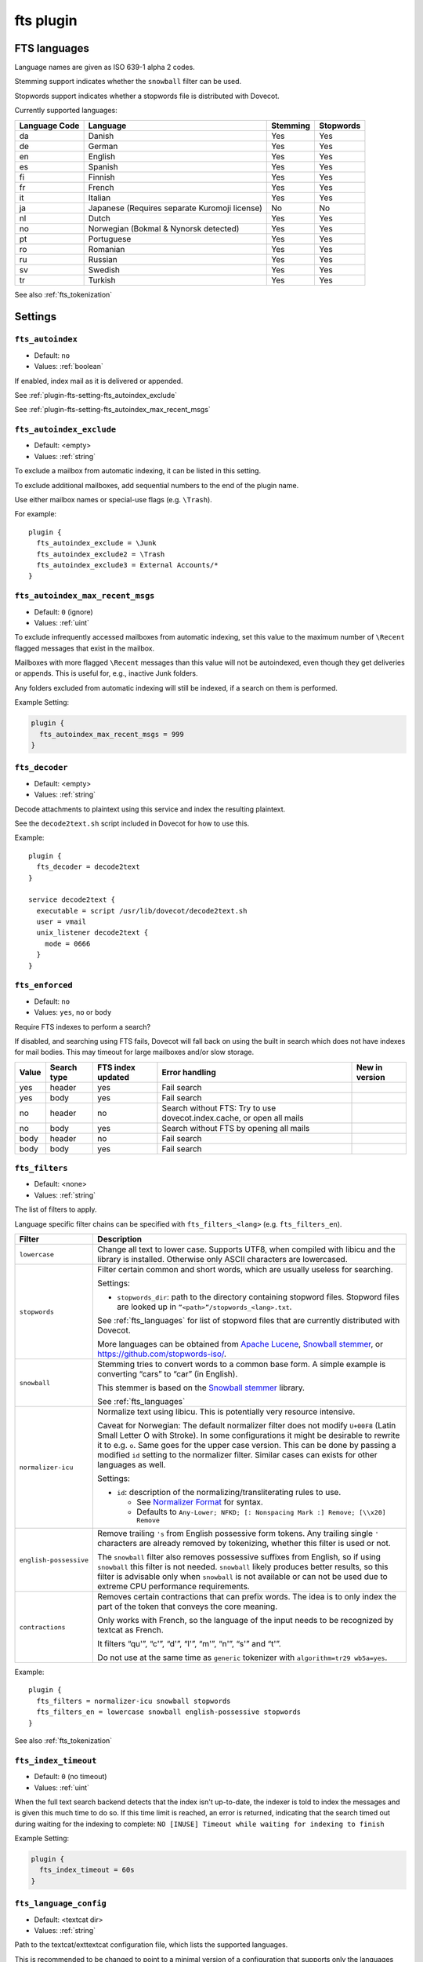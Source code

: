 .. _plugin-fts:

==========
fts plugin
==========

.. seealso:: See :ref:`fts` for an overview of the Dovecot Full Text Search
             (FTS) system.

.. _fts_languages:

FTS languages
^^^^^^^^^^^^^

Language names are given as ISO 639-1 alpha 2 codes.

Stemming support indicates whether the ``snowball`` filter can be used.

Stopwords support indicates whether a stopwords file is distributed with
Dovecot.

Currently supported languages:

+---------------+---------------------------------------+----------+-----------+
| Language Code | Language                              | Stemming | Stopwords |
+===============+=======================================+==========+===========+
| da            | Danish                                | Yes      | Yes       |
+---------------+---------------------------------------+----------+-----------+
| de            | German                                | Yes      | Yes       |
+---------------+---------------------------------------+----------+-----------+
| en            | English                               | Yes      | Yes       |
+---------------+---------------------------------------+----------+-----------+
| es            | Spanish                               | Yes      | Yes       |
+---------------+---------------------------------------+----------+-----------+
| fi            | Finnish                               | Yes      | Yes       |
+---------------+---------------------------------------+----------+-----------+
| fr            | French                                | Yes      | Yes       |
+---------------+---------------------------------------+----------+-----------+
| it            | Italian                               | Yes      | Yes       |
+---------------+---------------------------------------+----------+-----------+
| ja            | Japanese                              | No       | No        |
|               | (Requires separate Kuromoji license)  |          |           |
+---------------+---------------------------------------+----------+-----------+
| nl            | Dutch                                 | Yes      | Yes       |
+---------------+---------------------------------------+----------+-----------+
| no            | Norwegian (Bokmal & Nynorsk detected) | Yes      | Yes       |
+---------------+---------------------------------------+----------+-----------+
| pt            | Portuguese                            | Yes      | Yes       |
+---------------+---------------------------------------+----------+-----------+
| ro            | Romanian                              | Yes      | Yes       |
+---------------+---------------------------------------+----------+-----------+
| ru            | Russian                               | Yes      | Yes       |
+---------------+---------------------------------------+----------+-----------+
| sv            | Swedish                               | Yes      | Yes       |
+---------------+---------------------------------------+----------+-----------+
| tr            | Turkish                               | Yes      | Yes       |
+---------------+---------------------------------------+----------+-----------+

See also :ref:`fts_tokenization`

Settings
^^^^^^^^

.. _plugin-fts-setting-fts_autoindex:

``fts_autoindex``
-----------------

- Default: ``no``
- Values:  :ref:`boolean`

If enabled, index mail as it is delivered or appended.

See :ref:`plugin-fts-setting-fts_autoindex_exclude`

See :ref:`plugin-fts-setting-fts_autoindex_max_recent_msgs`


.. _plugin-fts-setting-fts_autoindex_exclude:

``fts_autoindex_exclude``
-------------------------

- Default: <empty>
- Values:  :ref:`string`

To exclude a mailbox from automatic indexing, it can be listed in this setting.

To exclude additional mailboxes, add sequential numbers to the end of the
plugin name.

Use either mailbox names or special-use flags (e.g. ``\Trash``).

For example::

  plugin {
    fts_autoindex_exclude = \Junk
    fts_autoindex_exclude2 = \Trash
    fts_autoindex_exclude3 = External Accounts/*
  }


.. _plugin-fts-setting-fts_autoindex_max_recent_msgs:

``fts_autoindex_max_recent_msgs``
---------------------------------

.. versionadded:: 2.2.9

- Default: ``0`` (ignore)
- Values:  :ref:`uint`

To exclude infrequently accessed mailboxes from automatic indexing, set this
value to the maximum number of ``\Recent`` flagged messages that exist in the
mailbox.

Mailboxes with more flagged ``\Recent`` messages than this value will not be
autoindexed, even though they get deliveries or appends. This is useful for,
e.g., inactive Junk folders.

Any folders excluded from automatic indexing will still be indexed, if a
search on them is performed.

Example Setting:

.. code-block:: none

  plugin {
    fts_autoindex_max_recent_msgs = 999
  }


.. _plugin-fts-setting-fts_decoder:

``fts_decoder``
---------------

.. versionadded:: 2.1

- Default: <empty>
- Values:  :ref:`string`

Decode attachments to plaintext using this service and index the resulting
plaintext.

See the ``decode2text.sh`` script included in Dovecot for how to use this.

Example::

  plugin {
    fts_decoder = decode2text
  }

  service decode2text {
    executable = script /usr/lib/dovecot/decode2text.sh
    user = vmail
    unix_listener decode2text {
      mode = 0666
    }
  }


.. _plugin-fts-setting-fts_enforced:

``fts_enforced``
----------------

- Default: ``no``
- Values:  ``yes``, ``no`` or ``body``

Require FTS indexes to perform a search?

If disabled, and searching using FTS fails, Dovecot will fall back on using the
built in search which does not have indexes for mail bodies. This may timeout
for large mailboxes and/or slow storage.

+-------+-------------+-------------------+-----------------------------------------------------------------------+---------------------------+
| Value | Search type | FTS index updated | Error handling                                                        | New in version            |
+=======+=============+===================+=======================================================================+===========================+
| yes   | header      | yes               | Fail search                                                           | .. versionadded:: v2.2.19 |
+-------+-------------+-------------------+-----------------------------------------------------------------------+---------------------------+
| yes   | body        | yes               | Fail search                                                           | .. versionadded:: v2.2.19 |
+-------+-------------+-------------------+-----------------------------------------------------------------------+---------------------------+
| no    | header      | no                | Search without FTS: Try to use dovecot.index.cache, or open all mails | .. versionadded:: v2.2.19 |
+-------+-------------+-------------------+-----------------------------------------------------------------------+---------------------------+
| no    | body        | yes               | Search without FTS by opening all mails                               | .. versionadded:: v2.2.19 |
+-------+-------------+-------------------+-----------------------------------------------------------------------+---------------------------+
| body  | header      | no                | Fail search                                                           | .. versionadded:: v2.3.7  |
+-------+-------------+-------------------+-----------------------------------------------------------------------+---------------------------+
| body  | body        | yes               | Fail search                                                           | .. versionadded:: v2.3.7  |
+-------+-------------+-------------------+-----------------------------------------------------------------------+---------------------------+


.. _plugin-fts-setting-fts_filters:

``fts_filters``
----------------

- Default: <none>
- Values:  :ref:`string`

The list of filters to apply.

Language specific filter chains can be specified with ``fts_filters_<lang>``
(e.g. ``fts_filters_en``).

+------------------------+-----------------------------------------------------+
| Filter                 | Description                                         |
+========================+=====================================================+
| ``lowercase``          | Change all text to lower case. Supports UTF8, when  |
|                        | compiled with libicu and the library is installed.  |
|                        | Otherwise only ASCII characters are lowercased.     |
+------------------------+-----------------------------------------------------+
| ``stopwords``          | Filter certain common and short words, which are    |
|                        | usually useless for searching.                      |
|                        |                                                     |
|                        | Settings:                                           |
|                        |                                                     |
|                        | * ``stopwords_dir``: path to the directory          |
|                        |   containing stopword files. Stopword files are     |
|                        |   looked up in ``”<path>”/stopwords_<lang>.txt``.   |
|                        |                                                     |
|                        | See :ref:`fts_languages` for list of stopword files |
|                        | that are currently distributed with Dovecot.        |
|                        |                                                     |
|                        | More languages can be obtained from                 |
|                        | `Apache Lucene <https://lucene.apache.org/>`_,      |
|                        | `Snowball stemmer <https://snowballstem.org/>`_, or |
|                        | https://github.com/stopwords-iso/.                  |
+------------------------+-----------------------------------------------------+
| ``snowball``           | Stemming tries to convert words to a common base    |
|                        | form. A simple example is converting “cars” to      |
|                        | “car” (in English).                                 |
|                        |                                                     |
|                        | This stemmer is based on the                        |
|                        | `Snowball stemmer <https://snowballstem.org/>`_     |
|                        | library.                                            |
|                        |                                                     |
|                        | See :ref:`fts_languages`                            |
+------------------------+-----------------------------------------------------+
| ``normalizer-icu``     | Normalize text using libicu. This is potentially    |
|                        | very resource intensive.                            |
|                        |                                                     |
|                        | Caveat for Norwegian: The default normalizer filter |
|                        | does not modify ``U+00F8`` (Latin Small Letter O    |
|                        | with Stroke). In some configurations it might be    |
|                        | desirable to rewrite it to e.g. ``o``. Same goes    |
|                        | for the upper case version. This can be done by     |
|                        | passing a modified ``id`` setting to the normalizer |
|                        | filter. Similar cases can exists for other          |
|                        | languages as well.                                  |
|                        |                                                     |
|                        | Settings:                                           |
|                        |                                                     |
|                        | * ``id``: description of the                        |
|                        |   normalizing/transliterating rules to use.         |
|                        |                                                     |
|                        |   * See `Normalizer Format`_ for syntax.            |
|                        |   * Defaults to ``Any-Lower; NFKD; [: Nonspacing    |
|                        |     Mark :] Remove; [\\x20] Remove``                |
+------------------------+-----------------------------------------------------+
| ``english-possessive`` | Remove trailing ``'s`` from English possessive form |
|                        | tokens. Any trailing single ``'`` characters are    |
|                        | already removed by tokenizing, whether this filter  |
|                        | is used or not.                                     |
|                        |                                                     |
|                        | The ``snowball`` filter also removes possessive     |
|                        | suffixes from English, so if using ``snowball``     |
|                        | this filter is not needed. ``snowball`` likely      |
|                        | produces better results, so this filter is          |
|                        | advisable only when ``snowball`` is not available   |
|                        | or can not be used due to extreme CPU performance   |
|                        | requirements.                                       |
+------------------------+-----------------------------------------------------+
| ``contractions``       | Removes certain contractions that can prefix words. |
|                        | The idea is to only index the part of the token     |
|                        | that conveys the core meaning.                      |
|                        |                                                     |
|                        | Only works with French, so the language of the      |
|                        | input needs to be recognized by textcat as French.  |
|                        |                                                     |
|                        | It filters “qu'”, “c'”, “d'”, “l'”, “m'”, “n'”,     |
|                        | “s'” and “t'”.                                      |
|                        |                                                     |
|                        | Do not use at the same time as ``generic``          |
|                        | tokenizer with ``algorithm=tr29 wb5a=yes``.         |
+------------------------+-----------------------------------------------------+

Example::

  plugin {
    fts_filters = normalizer-icu snowball stopwords
    fts_filters_en = lowercase snowball english-possessive stopwords
  }

See also :ref:`fts_tokenization`

.. _`Normalizer Format`: http://userguide.icu-project.org/transforms/general#TOC-Transliterator-Identifiers


.. _plugin-fts-setting-fts_index_timeout:

``fts_index_timeout``
---------------------

- Default: ``0`` (no timeout)
- Values:  :ref:`uint`

When the full text search backend detects that the index isn't up-to-date,
the indexer is told to index the messages and is given this much time to do so.
If this time limit is reached, an error is returned, indicating that the search
timed out during waiting for the indexing to complete:
``NO [INUSE] Timeout while waiting for indexing to finish``

Example Setting:

.. code-block:: none

  plugin {
    fts_index_timeout = 60s
  }


.. _plugin-fts-setting-fts_language_config:

``fts_language_config``
-----------------------

- Default: <textcat dir>
- Values:  :ref:`string`

Path to the textcat/exttextcat configuration file, which lists the supported
languages.

This is recommended to be changed to point to a minimal version of a
configuration that supports only the languages listed in
:ref:`plugin-fts-setting-fts_languages`.

Doing this improves language detection performance during indexing and also
makes the detection more accurate.

Example::

  plugin {
    fts_language_config = /usr/share/libexttextcat/fpdb.conf
  }


.. _plugin-fts-setting-fts_languages:

``fts_languages``
-----------------

- Default: <empty>
- Values:  :ref:`string`

A space-separated list of languages that the full text search should detect.

At least one language must be specified.

The language listed first is the default and is used when language recognition
fails.

For better performance it's recommended to synchronize this setting with the
textcat configuration file; see :ref:`plugin-fts-setting-fts_language_config`.

The filters used for stemming and stopwords are language dependent.

Example setting::

  plugin {
    fts_languages = en de
  }


.. _plugin-fts-setting-fts_tika:

``fts_tika``
------------

.. versionadded:: 2.2.13

- Default: <empty>
- Values:  :ref:`string`

URL for `Apache Tika <https://tika.apache.org/>`_ decoder for attachments.

Example::

  plugin {
    fts_tika = http://tikahost:9998/tika/
  }


.. _plugin-fts-setting-fts_tokenizers:

``fts_tokenizers``
------------------

- Default: ``generic email-address``
- Values:  :ref:`string`

The list of tokenizers to use.

This setting can be overridden for specific languages by using
``fts_tokenizers_<lang>`` (e.g. ``fts_tokenizers_en``).

List of tokenizers:

``generic``:

  Input data, such as email text and headers, need to be divided into words
  suitable for indexing and searching. The generic tokenizer does this.

  Settings:

    ``maxlen``: Maximum length of token, before an arbitrary cut off is made.
                Defaults to FTS_DEFAULT_TOKEN_MAX_LENGTH. The default is
                probably OK.

    ``algorithm``: Accepted values are ``simple`` or ``tr29``. It defines the
                   method for looking for word boundaries. Simple is faster and
                   will work for many texts, especially those using latin
                   alphabets, but leaves corner cases. The tr29 implements a
                   version of Unicode technical report 29 word boundary lookup.
                   It might work better with e.g. texts containing Katakana or
                   Hebrew characters, but it is not possible to use a single
                   algorithm for all existing languages. The default is simple.

    ``wb5a``: Unicode TR29 rule WB5a setting to the tr29 tokenizer. Splits
              prefixing contracted words from base word.
              E.g. “l'homme” → “l” “homme”. Together with a language
              specific stopword list unnecessary contractions can thus be
              filtered away. This is disabled by default and only works with
              the TR29 algorithm. Enable by
              ``fts_tokenizer_generic = algorithm=tr29 wb5a=yes``.

``email-address``:

  This tokenizer preserves email addresses as complete search tokens, by
  bypassing the generic tokenizer, when it finds an address. It will only
  work as intended if it is listed **after** other tokenizers.

``kuromoji``:

  This tokenizer is used for Japanese text. This tokenizer
  utilizes Atilika Kuromoji tokenizer library to tokenize Japanese text. This
  tokenizer also does NFKC normalization before tokenization. What NFKC
  normalization does is half-width and full-width character normalizations,
  such as:

    * transform half-width Katakana letters to full-width.
    * transform full-width number letters to half-width
    * transform those special letters (e.g, 1 will be transformed to 1, and
      平成 to 平成)

  Settings:

    ``maxlen``: Maximum length of token, before an arbitrary cut off is made.
                The default value for the kuromoji tokenizer is ``1024``.

    ``kuromoji_split_compounds``: This setting enables “search mode” in the
                                  Atilika Kuromoji library. The setting
                                  defaults to enabled (i.e .1) and should not
                                  be changed unless there is a compelling
                                  reason. To disable, set the value to 0. NB
                                  If this setting is changed, existing FTS
                                  indexes will produce unexpected results. The
                                  FTS indexes should be recreated in this case.

    ``id``: Description of the normalizing/transliterating rules to use.
            See `Normalizer Format` for syntax.
            Defaults to ``Any-NFKC`` which is quite good for CJK text
            mixed with latix alphabet languages. It transforms CJK characters to
            full-width encoding and transforms latin ones to half-width. The
            NFKC transformation is described above. NB In case this setting is
            changed, existing FTS indexes will produce unexpected results. The
            FTS indexes should be recreated.

  We use the predefined set of stopwords which is recommended by Atilika. Those
  stopwords are reasonable and they have been made by tokenizing Japanese
  Wikipedia and have been reviewed by us. This set of stopwords is also
  included in the Apache Lucene and Solr projects and it is used by many
  Japanese search implementations.

See also :ref:`fts_tokenization`

